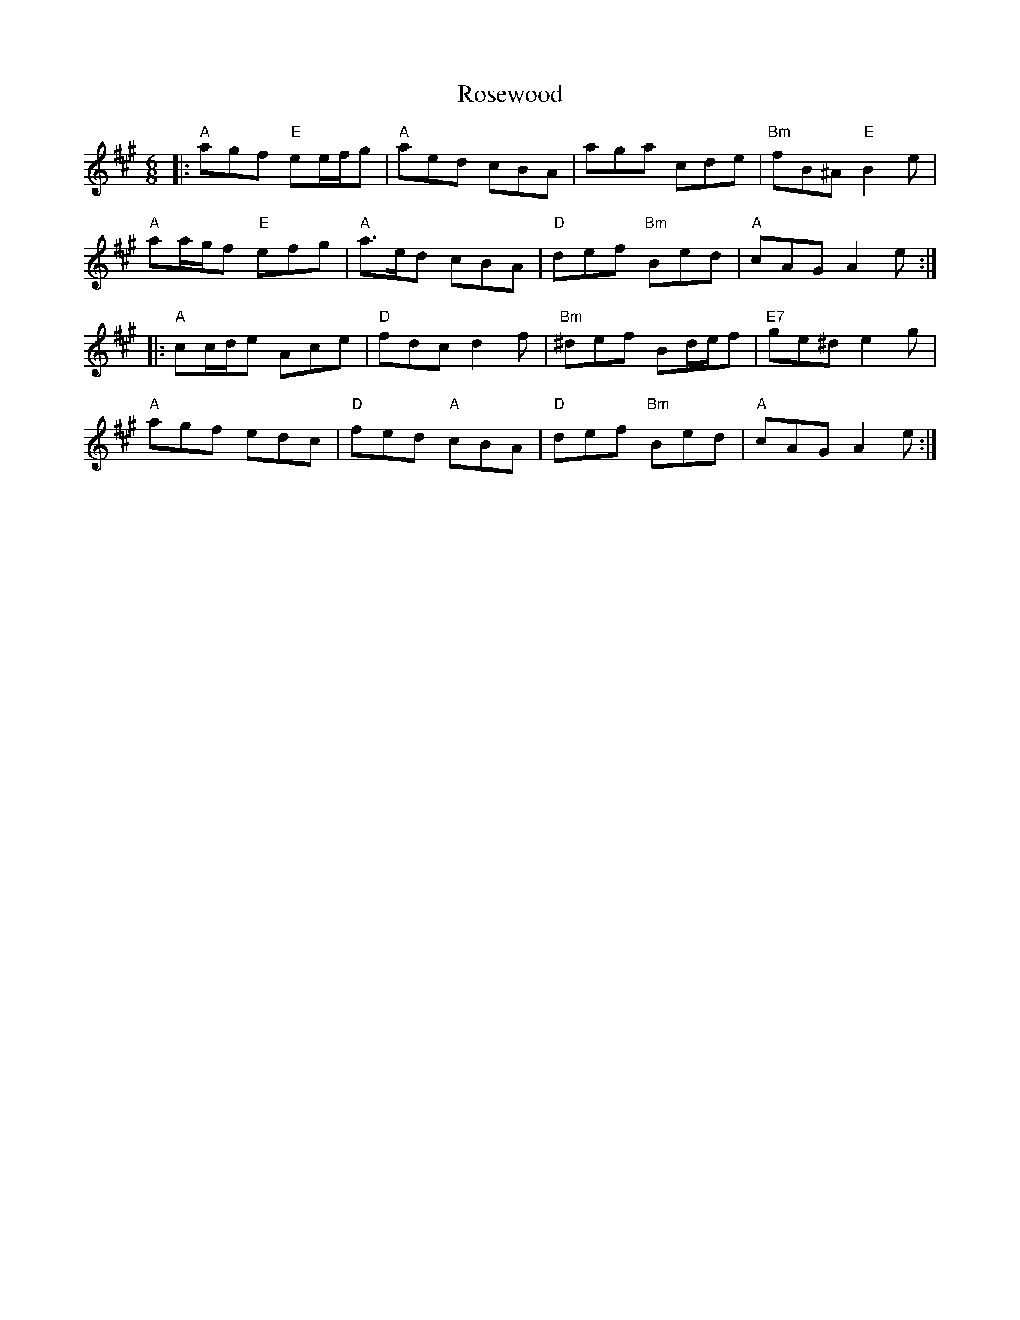 X: 35346
T: Rosewood
R: jig
M: 6/8
K: Amajor
|:"A"agf "E"ee/f/g|"A"aed cBA|aga cde|"Bm"fB^A "E"B2 e|
"A"aa/g/f "E"efg|"A"a>ed cBA|"D"def "Bm"Bed|"A"cAG A2 e:|
|:"A"cc/d/e Ace|"D"fdc d2 f|"Bm"^def Bd/e/f|"E7"ge^d e2 g|
"A"agf edc|"D"fed "A"cBA|"D"def "Bm"Bed|"A"cAG A2 e:|

